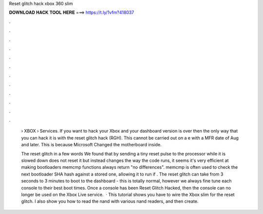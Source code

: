 Reset glitch hack xbox 360 slim



𝐃𝐎𝐖𝐍𝐋𝐎𝐀𝐃 𝐇𝐀𝐂𝐊 𝐓𝐎𝐎𝐋 𝐇𝐄𝐑𝐄 ===> https://t.ly/1vfm?418037



.



.



.



.



.



.



.



.



.



.



.



.

 › XBOX › Services. If you want to hack your Xbox and your dashboard version is over then the only way that you can hack it is with the reset glitch hack (RGH). This cannot be carried out on a e with a MFR date of Aug and later. This is because Microsoft Changed the motherboard inside.
 
 The reset glitch in a few words We found that by sending a tiny reset pulse to the processor while it is slowed down does not reset it but instead changes the way the code runs, it seems it's very efficient at making bootloaders memcmp functions always return "no differences". memcmp is often used to check the next bootloader SHA hash against a stored one, allowing it to run if . The reset glitch can take from 3 seconds to 3 minutes to boot to the dashboard - this is totally normal, however we always fine tune each console to their best boot times. Once a console has been Reset Glitch Hacked, then the console can no longer be used on the Xbox Live service.  · This tutorial shows you have to wire the Xbox slim for the reset glitch. I also show you how to read the nand with various nand readers, and then create.
